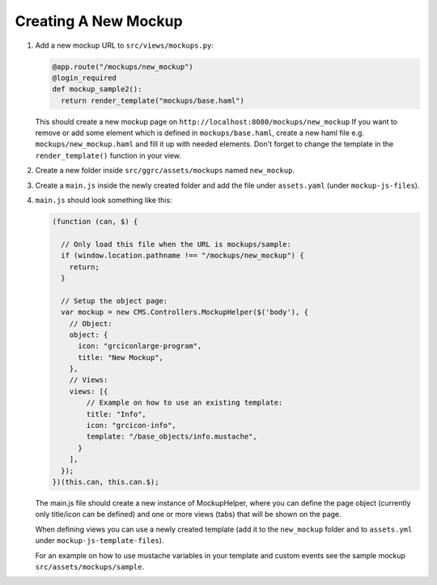 Creating A New Mockup
=====================

1. Add a new mockup URL to ``src/views/mockups.py``:

   .. code-block:: python

       @app.route("/mockups/new_mockup")
       @login_required
       def mockup_sample2():
         return render_template("mockups/base.haml")

   This should create a new mockup page on
   ``http://localhost:8080/mockups/new_mockup`` If you want to remove or
   add some element which is defined in ``mockups/base.haml``, create a
   new haml file e.g. ``mockups/new_mockup.haml`` and fill it up with
   needed elements. Don't forget to change the template in the
   ``render_template()`` function in your view.

2. Create a new folder inside ``src/ggrc/assets/mockups`` named
   ``new_mockup``.

3. Create a ``main.js`` inside the newly created folder and add the file
   under ``assets.yaml`` (under ``mockup-js-files``).

4. ``main.js`` should look something like this:

   .. code-block:: javascript

       (function (can, $) {

         // Only load this file when the URL is mockups/sample:
         if (window.location.pathname !== "/mockups/new_mockup") {
           return;
         }

         // Setup the object page:
         var mockup = new CMS.Controllers.MockupHelper($('body'), {
           // Object:
           object: {
             icon: "grciconlarge-program",
             title: "New Mockup",
           },
           // Views:
           views: [{
               // Example on how to use an existing template:
               title: "Info",
               icon: "grcicon-info",
               template: "/base_objects/info.mustache",
             }
           ],
         });
       })(this.can, this.can.$);

   The main.js file should create a new instance of MockupHelper, where
   you can define the page object (currently only title/icon can be
   defined) and one or more views (tabs) that will be shown on the page.

   When defining views you can use a newly created template (add it to
   the ``new_mockup`` folder and to ``assets.yml`` under
   ``mockup-js-template-files``).

   For an example on how to use mustache variables in your template and
   custom events see the sample mockup ``src/assets/mockups/sample``.



